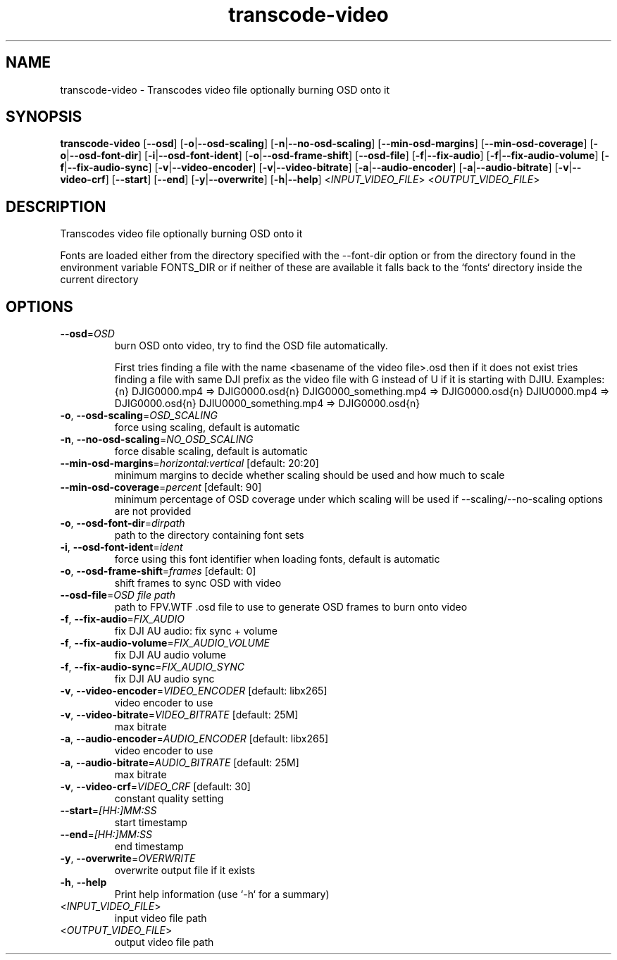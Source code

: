 .ie \n(.g .ds Aq \(aq
.el .ds Aq '
.TH transcode-video 1  "transcode-video " 
.SH NAME
transcode\-video \- Transcodes video file optionally burning OSD onto it
.SH SYNOPSIS
\fBtranscode\-video\fR [\fB\-\-osd\fR] [\fB\-o\fR|\fB\-\-osd\-scaling\fR] [\fB\-n\fR|\fB\-\-no\-osd\-scaling\fR] [\fB\-\-min\-osd\-margins\fR] [\fB\-\-min\-osd\-coverage\fR] [\fB\-o\fR|\fB\-\-osd\-font\-dir\fR] [\fB\-i\fR|\fB\-\-osd\-font\-ident\fR] [\fB\-o\fR|\fB\-\-osd\-frame\-shift\fR] [\fB\-\-osd\-file\fR] [\fB\-f\fR|\fB\-\-fix\-audio\fR] [\fB\-f\fR|\fB\-\-fix\-audio\-volume\fR] [\fB\-f\fR|\fB\-\-fix\-audio\-sync\fR] [\fB\-v\fR|\fB\-\-video\-encoder\fR] [\fB\-v\fR|\fB\-\-video\-bitrate\fR] [\fB\-a\fR|\fB\-\-audio\-encoder\fR] [\fB\-a\fR|\fB\-\-audio\-bitrate\fR] [\fB\-v\fR|\fB\-\-video\-crf\fR] [\fB\-\-start\fR] [\fB\-\-end\fR] [\fB\-y\fR|\fB\-\-overwrite\fR] [\fB\-h\fR|\fB\-\-help\fR] <\fIINPUT_VIDEO_FILE\fR> <\fIOUTPUT_VIDEO_FILE\fR> 
.SH DESCRIPTION
Transcodes video file optionally burning OSD onto it
.PP
Fonts are loaded either from the directory specified with the \-\-font\-dir option or from the directory found in the environment variable FONTS_DIR or if neither of these are available it falls back to the `fonts` directory inside the current directory
.SH OPTIONS
.TP
\fB\-\-osd\fR=\fIOSD\fR
burn OSD onto video, try to find the OSD file automatically.

First tries finding a file with the name <basename of the video file>.osd then if it does not exist tries finding a file with same DJI prefix as the video file with G instead of U if it is starting with DJIU. Examples:{n} DJIG0000.mp4 => DJIG0000.osd{n} DJIG0000_something.mp4 => DJIG0000.osd{n} DJIU0000.mp4 => DJIG0000.osd{n} DJIU0000_something.mp4 => DJIG0000.osd{n}
.TP
\fB\-o\fR, \fB\-\-osd\-scaling\fR=\fIOSD_SCALING\fR
force using scaling, default is automatic
.TP
\fB\-n\fR, \fB\-\-no\-osd\-scaling\fR=\fINO_OSD_SCALING\fR
force disable scaling, default is automatic
.TP
\fB\-\-min\-osd\-margins\fR=\fIhorizontal:vertical\fR [default: 20:20]
minimum margins to decide whether scaling should be used and how much to scale
.TP
\fB\-\-min\-osd\-coverage\fR=\fIpercent\fR [default: 90]
minimum percentage of OSD coverage under which scaling will be used if \-\-scaling/\-\-no\-scaling options are not provided
.TP
\fB\-o\fR, \fB\-\-osd\-font\-dir\fR=\fIdirpath\fR
path to the directory containing font sets
.TP
\fB\-i\fR, \fB\-\-osd\-font\-ident\fR=\fIident\fR
force using this font identifier when loading fonts, default is automatic
.TP
\fB\-o\fR, \fB\-\-osd\-frame\-shift\fR=\fIframes\fR [default: 0]
shift frames to sync OSD with video
.TP
\fB\-\-osd\-file\fR=\fIOSD file path\fR
path to FPV.WTF .osd file to use to generate OSD frames to burn onto video
.TP
\fB\-f\fR, \fB\-\-fix\-audio\fR=\fIFIX_AUDIO\fR
fix DJI AU audio: fix sync + volume
.TP
\fB\-f\fR, \fB\-\-fix\-audio\-volume\fR=\fIFIX_AUDIO_VOLUME\fR
fix DJI AU audio volume
.TP
\fB\-f\fR, \fB\-\-fix\-audio\-sync\fR=\fIFIX_AUDIO_SYNC\fR
fix DJI AU audio sync
.TP
\fB\-v\fR, \fB\-\-video\-encoder\fR=\fIVIDEO_ENCODER\fR [default: libx265]
video encoder to use
.TP
\fB\-v\fR, \fB\-\-video\-bitrate\fR=\fIVIDEO_BITRATE\fR [default: 25M]
max bitrate
.TP
\fB\-a\fR, \fB\-\-audio\-encoder\fR=\fIAUDIO_ENCODER\fR [default: libx265]
video encoder to use
.TP
\fB\-a\fR, \fB\-\-audio\-bitrate\fR=\fIAUDIO_BITRATE\fR [default: 25M]
max bitrate
.TP
\fB\-v\fR, \fB\-\-video\-crf\fR=\fIVIDEO_CRF\fR [default: 30]
constant quality setting
.TP
\fB\-\-start\fR=\fI[HH:]MM:SS\fR
start timestamp
.TP
\fB\-\-end\fR=\fI[HH:]MM:SS\fR
end timestamp
.TP
\fB\-y\fR, \fB\-\-overwrite\fR=\fIOVERWRITE\fR
overwrite output file if it exists
.TP
\fB\-h\fR, \fB\-\-help\fR
Print help information (use `\-h` for a summary)
.TP
<\fIINPUT_VIDEO_FILE\fR>
input video file path
.TP
<\fIOUTPUT_VIDEO_FILE\fR>
output video file path

